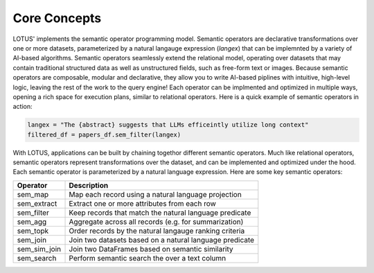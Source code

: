 Core Concepts
==================

LOTUS' implements the semantic operator programming model. Semantic operators are declarative transformations over one or more
datasets, parameterized by a natural langauge expression (*langex*) that can be implemnted by a variety of AI-based algorithms.
Semantic operators seamlessly extend the relational model, operating over datasets that may contain traditional structured data
as well as unstructured fields, such as free-form text or images. Because semantic operators are composable, modular and declarative, they allow you to write 
AI-based piplines with intuitive, high-level logic, leaving the rest of the work to the query engine! Each operator can be implmented and 
optimized in multiple ways, opening a rich space for execution plans, similar to relational operators. Here is a quick example of semantic operators in action:

.. code-block:: python

    langex = "The {abstract} suggests that LLMs efficeintly utilize long context"
    filtered_df = papers_df.sem_filter(langex)


With LOTUS, applications can be built by chaining togethor different semantic operators. Much like relational operators, semantic operators represent transformations over the dataset, and can be implemented and optimized under the hood. Each semantic operator is parameterized by a natural language expression. 
Here are some key semantic operators:

+--------------+----------------------------------------------------------+
| Operator     | Description                                              |
+==============+==========================================================+
| sem_map      |  Map each record using a natural language projection     |                
+--------------+----------------------------------------------------------+
| sem_extract  | Extract one or more attributes from each row             |
+--------------+----------------------------------------------------------+
| sem_filter   | Keep records that match the natural language predicate   |                  
+--------------+----------------------------------------------------------+
| sem_agg      | Aggregate across all records (e.g. for summarization)    |
+--------------+----------------------------------------------------------+
| sem_topk     | Order records by the natural langauge ranking criteria   |
+--------------+----------------------------------------------------------+
| sem_join     | Join two datasets based on a natural language predicate  |
+--------------+----------------------------------------------------------+
| sem_sim_join | Join two DataFrames based on semantic similarity         |
+--------------+----------------------------------------------------------+
| sem_search   | Perform semantic search the over a text column           |
+--------------+----------------------------------------------------------+


